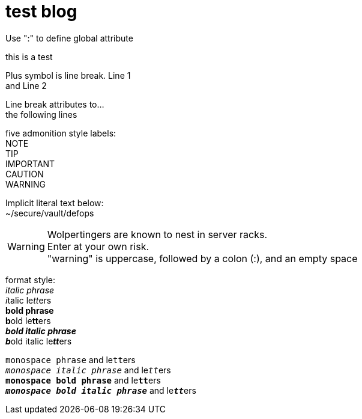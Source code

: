 = test blog
:published_at: 2015-02-11
:hardbreaks:


Use ":" to define global attribute 




this is a test

Plus symbol is line break. Line 1 +
and Line 2


[%hardbreaks]
Line break attributes to...
the following lines


five admonition style labels:
NOTE
TIP
IMPORTANT
CAUTION
WARNING


Implicit literal text below:
 ~/secure/vault/defops
 


WARNING: Wolpertingers are known to nest in server racks.   
Enter at your own risk.
"warning" is uppercase, followed by a colon (:), and an empty space


format style:
_italic phrase_
__i__talic le__tt__ers
*bold phrase*
**b**old le**tt**ers
*_bold italic phrase_*
**__b__**old italic le**__tt__**ers




`monospace phrase` and le``tt``ers
`_monospace italic phrase_` and le``__tt__``ers
`*monospace bold phrase*` and le``**tt**``ers
`*_monospace bold italic phrase_*` and le``**__tt__**``ers